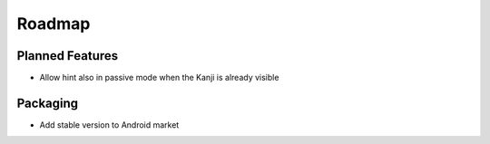 Roadmap
=======

Planned Features
----------------
* Allow hint also in passive mode when the Kanji is already visible


Packaging
---------
* Add stable version to Android market

